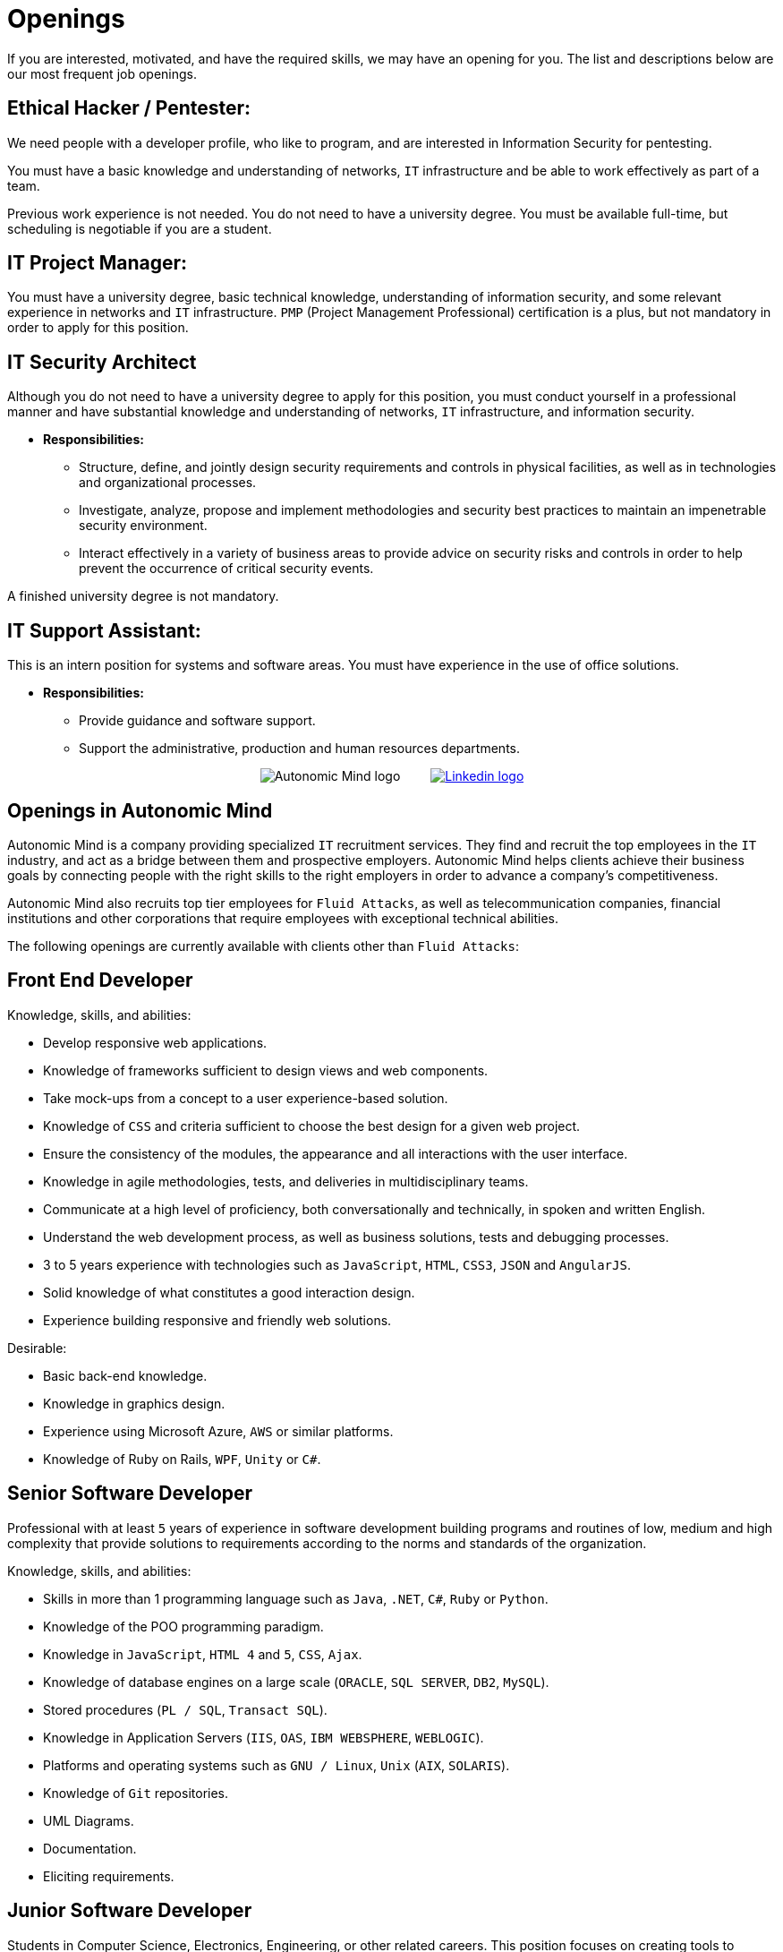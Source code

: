 :slug: careers/openings/
:category: careers
:description: The following are Fluid Attacks' job openings. Do not hesitate to apply now!
:keywords: Fluid Attacks, Careers, Profile, Selection, Process, Job, Developer, Ethical Hacker, Web Developer, Pentester

= Openings

If you are interested, motivated,
and have the required skills,
we may have an opening for you.
The list and descriptions below are our most frequent job openings.


== Ethical Hacker / Pentester:

We need people with a developer profile,
who like to program,
and are interested in Information Security for pentesting.

You must have a basic knowledge
and understanding of networks,
`IT` infrastructure
and be able to work effectively as part of a team.

Previous work experience is not needed.
You do not need to have a university degree.
You must be available full-time,
but scheduling is negotiable if you are a student.

== IT Project Manager:

You must have a university degree,
basic technical knowledge, understanding of information security,
and some relevant experience in networks
and `IT` infrastructure.
`PMP` (Project Management Professional) certification is a plus,
but not mandatory in order to apply for this position.

== IT Security Architect

Although you do not need to have a university degree
to apply for this position,
you must conduct yourself in a professional manner
and have substantial knowledge and understanding of networks,
`IT` infrastructure, and information security.

* *Responsibilities:*
** Structure, define, and jointly design security requirements
and controls in physical facilities,
as well as in technologies and organizational processes.

** Investigate, analyze, propose and implement methodologies
and security best practices to maintain
an impenetrable security environment.

** Interact effectively in a variety of business areas
to provide advice on security risks and controls
in order to help prevent the occurrence of critical security events.

A finished university degree is not mandatory.

== IT Support Assistant:

This is an intern position for systems and software areas.
You must have experience in the use of office solutions.

* *Responsibilities:*
** Provide guidance and software support.
** Support the administrative, production and human resources departments.

++++
<p style="text-align:center">
<img class="tc w4 v-btm" src="logo-autonomic.png" alt="Autonomic Mind logo"> <a href="https://www.linkedin.com/company/autonomicmind/"><img style="vertical-align: bottom;padding-left: 30px;" src="logo-linkedin.png" alt="Linkedin logo"/></a>
</p>
++++

== Openings in Autonomic Mind

Autonomic Mind is a company providing specialized `IT` recruitment services.
They find and recruit the top employees in the `IT` industry,
and act as a bridge between them and prospective employers.
Autonomic Mind helps clients achieve their business goals by connecting people
with the right skills to the right employers
in order to advance a company's competitiveness.

Autonomic Mind also recruits top tier employees for `Fluid Attacks`,
as well as telecommunication companies,
financial institutions and other corporations
that require employees with exceptional technical abilities.

The following openings are currently available
with clients other than `Fluid Attacks`:

== Front End Developer

Knowledge, skills, and abilities:

* Develop responsive web applications.
* Knowledge of frameworks sufficient
to design views and web components.
* Take mock-ups from a concept
to a user experience-based solution.
* Knowledge of `CSS` and criteria sufficient
to choose the best design for a given web project.
* Ensure the consistency of the modules,
the appearance and
all interactions with the user interface.
* Knowledge in agile methodologies,
tests, and deliveries in multidisciplinary teams.
* Communicate at a high level of proficiency,
both conversationally and technically,
in spoken and written English.
* Understand the web development process,
as well as business solutions,
tests and debugging processes.
* 3 to 5 years experience
with technologies such as
`JavaScript`, `HTML`, `CSS3`, `JSON` and `AngularJS`.
* Solid knowledge of what constitutes a good interaction design.
* Experience building responsive and friendly web solutions.

Desirable:

* Basic back-end knowledge.
* Knowledge in graphics design.
* Experience using Microsoft Azure, `AWS` or
similar platforms.
* Knowledge of Ruby on Rails, `WPF`, `Unity` or `C#`.

== Senior Software Developer

Professional with at least `5` years of experience
in software development building programs and routines of low,
medium and high complexity
that provide solutions to requirements
according to the norms
and standards of the organization.

Knowledge, skills, and abilities:

* Skills in more than 1 programming language
such as `Java`, `.NET`, `C#`, `Ruby` or `Python`.
* Knowledge of the POO programming paradigm.
* Knowledge in `JavaScript`, `HTML 4` and `5`, `CSS`, `Ajax`.
* Knowledge of database engines
on a large scale (`ORACLE`, `SQL SERVER`, `DB2`, `MySQL`).
* Stored procedures (`PL / SQL`, `Transact SQL`).
* Knowledge in Application Servers (`IIS`, `OAS`, `IBM WEBSPHERE`, `WEBLOGIC`).
* Platforms and operating systems
such as `GNU / Linux`, `Unix` (`AIX`, `SOLARIS`).
* Knowledge of `Git` repositories.
* UML Diagrams.
* Documentation.
* Eliciting requirements.

== Junior Software Developer

Students in Computer Science,
Electronics, Engineering, or other related careers.
This position focuses on creating tools
to support the manufacturing of products with methods,
algorithms and solutions that meet a client company’s expectations.
You must be able to gather product information and document it,
following the standards and formats
defined in the appropriate area.
You must also be able to guarantee
the quality of the developments
based on the artifacts defined by the organization.
For these reasons, software development experience
is desired but not mandatory.

It is also desirable that the applicant be knowledgeable in Inspire Designer,
Inspire Automation, and programming languages ​​
such as `Java`, `VB`, `.Net`, among others.
In addition, knowledge of databases
and basic use of web tools is preferred.

A completed university degree is not required,
however since we are looking for individuals
who can easily adapt to different languages
used within the organization, you must have good programming logic,
regardless of the language.

== Quality Assurance Tester

Knowledge, skills, and abilities:

* Design and execute assigned projects
using the methodology and automation tools
defined by the client company.
* Confirm certification of the tested application
in accordance with test requirements
determined by the client as specified in the scope
and strategy of the project.

Preferably a minimum of 1 year experience in:

* Web applications development.
* Software architecture.
* Architecture Design Patterns.
* Architecture in layers and tiers.
* `SOA`.
* Database engines
on a large scale (`ORACLE`, `SQL SERVER`, `DB2`, `MySQL`).
* Two or more of the following load testing tools:
** `JMeter`.
** `Neoload`.
** `WAPT PRO`.
** `LoadRunner`.
** `SilkPerformer`.
** `IBM` Rational Performance Tester.
** `Scapa`.
* Execution of performance tests.
* Basic math and statistics.
* Project management.

Certifications in the following areas are desired:

* `ISTQB`.
* Software development.
* Databases.
* Software testing tools.
